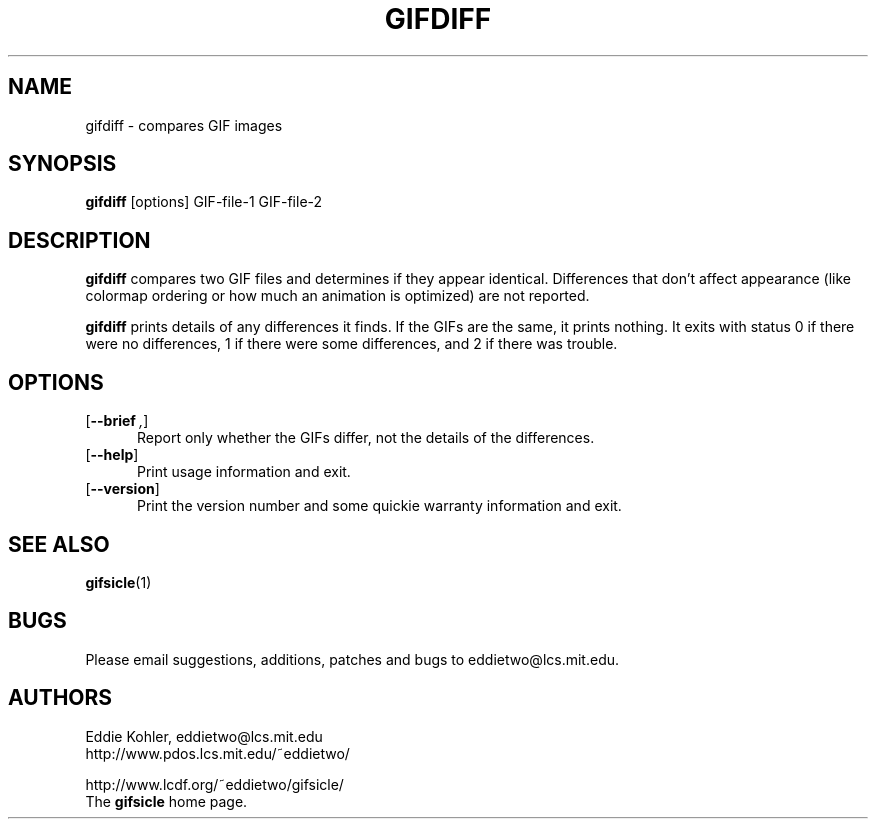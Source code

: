 .\" -*- mode: nroff -*-
.ds V 1.25
.ds E " \-\- 
.if t .ds E \(em
.de OP
.BR "\\$1" "\\$2" "\\$3" "\\$4" "\\$5" "\\$6"
..
.de OA
.IR "\fB\\$1\& \|\fI\\$2" "\\$3" "\\$4" "\\$5" "\\$6"
..
.de QO
.RB ` "\\$1" "'\\$2"
..
.de Sp
.if n .sp
.if t .sp 0.4
..
.de Es
.Sp
.RS 5
.nf
..
.de Ee
.fi
.RE
.PP
..
.TH GIFDIFF 1 "31 August 1998" "Version \*V"
.SH NAME
gifdiff \- compares GIF images
.SH SYNOPSIS
.B gifdiff
\%[options]
GIF\-file\-1
GIF\-file\-2
'
.SH DESCRIPTION
.B gifdiff
compares two GIF files and determines if they appear identical. Differences
that don't affect appearance (like colormap ordering or how much an
animation is optimized) are not reported.
.PP
.B gifdiff
prints details of any differences it finds. If the GIFs are the same, it
prints nothing. It exits with status 0 if there were no differences, 1 if
there were some differences, and 2 if there was trouble.
'
.SH OPTIONS

.PD 0
.TP 5
.OP \-\-brief ", " \-q
'
Report only whether the GIFs differ, not the details of the differences.
'
.Sp
.TP 5
.OP \-\-help
'
Print usage information and exit.
'
.Sp
.TP
.OP \-\-version
'
Print the version number and some quickie warranty information and exit.
'
.PD
'
.SH SEE ALSO

.BR gifsicle (1)
'
.SH BUGS

Please email suggestions, additions, patches and bugs to
eddietwo@lcs.mit.edu.
'
.SH AUTHORS
.na
Eddie Kohler, eddietwo@lcs.mit.edu
.br
http://www.pdos.lcs.mit.edu/~eddietwo/
.PP
http://www.lcdf.org/~eddietwo/gifsicle/
.br
The 
.B gifsicle
home page.
'
